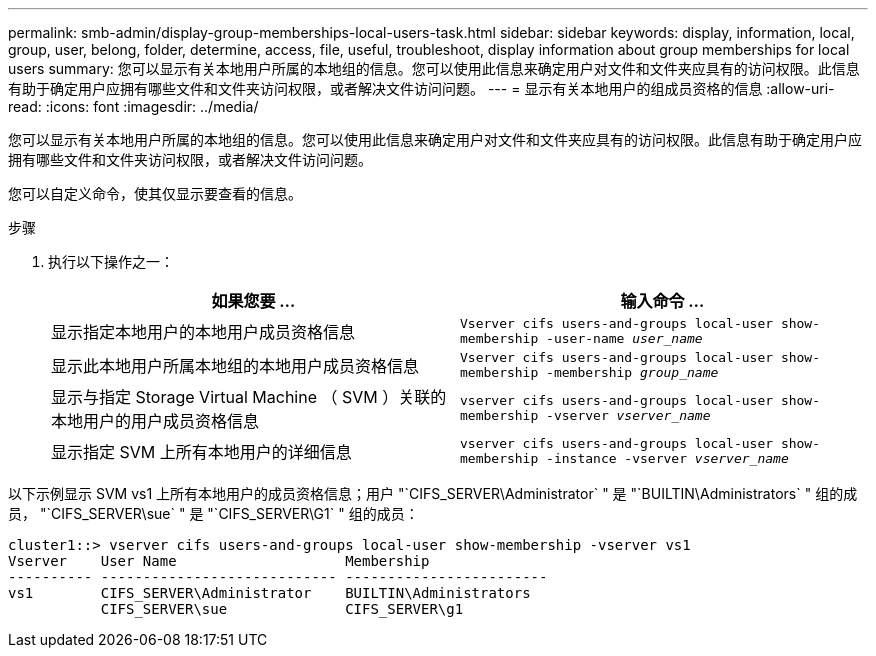 ---
permalink: smb-admin/display-group-memberships-local-users-task.html 
sidebar: sidebar 
keywords: display, information, local, group, user, belong, folder, determine, access, file, useful, troubleshoot, display information about group memberships for local users 
summary: 您可以显示有关本地用户所属的本地组的信息。您可以使用此信息来确定用户对文件和文件夹应具有的访问权限。此信息有助于确定用户应拥有哪些文件和文件夹访问权限，或者解决文件访问问题。 
---
= 显示有关本地用户的组成员资格的信息
:allow-uri-read: 
:icons: font
:imagesdir: ../media/


[role="lead"]
您可以显示有关本地用户所属的本地组的信息。您可以使用此信息来确定用户对文件和文件夹应具有的访问权限。此信息有助于确定用户应拥有哪些文件和文件夹访问权限，或者解决文件访问问题。

您可以自定义命令，使其仅显示要查看的信息。

.步骤
. 执行以下操作之一：
+
|===
| 如果您要 ... | 输入命令 ... 


 a| 
显示指定本地用户的本地用户成员资格信息
 a| 
`Vserver cifs users-and-groups local-user show-membership -user-name _user_name_`



 a| 
显示此本地用户所属本地组的本地用户成员资格信息
 a| 
`Vserver cifs users-and-groups local-user show-membership -membership _group_name_`



 a| 
显示与指定 Storage Virtual Machine （ SVM ）关联的本地用户的用户成员资格信息
 a| 
`vserver cifs users-and-groups local-user show-membership -vserver _vserver_name_`



 a| 
显示指定 SVM 上所有本地用户的详细信息
 a| 
`vserver cifs users-and-groups local-user show-membership -instance ‑vserver _vserver_name_`

|===


以下示例显示 SVM vs1 上所有本地用户的成员资格信息；用户 "`CIFS_SERVER\Administrator` " 是 "`BUILTIN\Administrators` " 组的成员， "`CIFS_SERVER\sue` " 是 "`CIFS_SERVER\G1` " 组的成员：

[listing]
----
cluster1::> vserver cifs users-and-groups local-user show-membership -vserver vs1
Vserver    User Name                    Membership
---------- ---------------------------- ------------------------
vs1        CIFS_SERVER\Administrator    BUILTIN\Administrators
           CIFS_SERVER\sue              CIFS_SERVER\g1
----